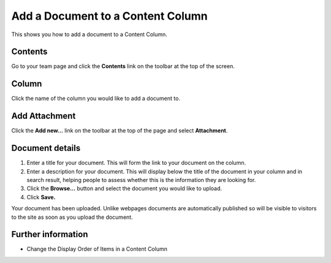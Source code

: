 Add a Document to a Content Column
==================================

This shows you how to add a document to a Content Column. 

Contents
--------

.. image:: images/add-a-document-to-a-column/contents.png
   :alt: 
   :height: 374px
   :width: 616px
   :align: center


Go to your team page and click the **Contents** link on the toolbar at the top of the screen. 

Column
------

.. image:: images/add-a-document-to-a-column/column.png
   :alt: 
   :height: 521px
   :width: 626px
   :align: center


Click the name of the column you would like to add a document to. 

Add Attachment
--------------

.. image:: images/add-a-document-to-a-column/add-attachment.png
   :alt: 
   :height: 297px
   :width: 567px
   :align: center


Click the **Add new...** link on the toolbar at the top of the page and select **Attachment**.

Document details
----------------

.. image:: images/add-a-document-to-a-column/document-details.png
   :alt: 
   :height: 636px
   :width: 748px
   :align: center


#. Enter a title for your document. This will form the link to your document on the column.
#. Enter a description for your document. This will display below the title of the document in your column and in search result, helping people to assess whether this is the information they are looking for.
#. Click the **Browse...** button and select the document you would like to upload.
#. Click **Save.**

.. image:: images/add-a-document-to-a-column/c3a2e1b7-56f6-4008-96a7-9c04b7809185.png
   :alt: 
   :height: 442px
   :width: 773px
   :align: center


Your document has been uploaded. Unlike webpages documents are automatically published so will be visible to visitors to the site as soon as you upload the document. 

Further information
-------------------

* Change the Display Order of Items in a Content Column